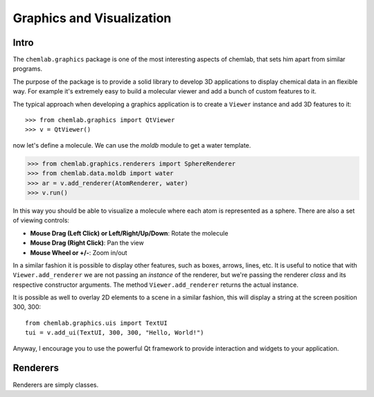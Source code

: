 ==========================
Graphics and Visualization
==========================

Intro
-----

The ``chemlab.graphics`` package is one of the most interesting
aspects of chemlab, that sets him apart from similar programs.

The purpose of the package is to provide a solid library to develop 3D
applications to display chemical data in an flexible way. For example
it's extremely easy to build a molecular viewer and add a bunch of
custom features to it.

The typical approach when developing a graphics application is to
create a ``Viewer`` instance and add 3D features to it::

>>> from chemlab.graphics import QtViewer
>>> v = QtViewer()

now let's define a molecule. We can use the `moldb` module to get a
water template.

>>> from chemlab.graphics.renderers import SphereRenderer
>>> from chemlab.data.moldb import water
>>> ar = v.add_renderer(AtomRenderer, water)
>>> v.run()

.. image:: _static/graphics_water.png
    :width: 600px

In this way you should be able to visualize a molecule where each atom
is represented as a sphere. There are also a set of viewing controls:

- **Mouse Drag (Left Click) or Left/Right/Up/Down**:   Rotate the molecule

- **Mouse Drag (Right Click)**:  Pan the view
    
- **Mouse Wheel or +/-**:  Zoom in/out


In a similar fashion it is possible to display other features, such as
boxes, arrows, lines, etc.  It is useful to notice that with
``Viewer.add_renderer`` we are not passing an *instance* of the renderer, but
we're passing the renderer *class* and its respective constructor
arguments. The method ``Viewer.add_renderer`` returns the actual
instance.

It is possible as well to overlay 2D elements to a scene in a similar
fashion, this will display a string at the screen position 300, 300::

    from chemlab.graphics.uis import TextUI
    tui = v.add_ui(TextUI, 300, 300, "Hello, World!")
    
Anyway, I encourage you to use the powerful Qt framework to provide
interaction and widgets to your application.

Renderers
---------

Renderers are simply classes.
